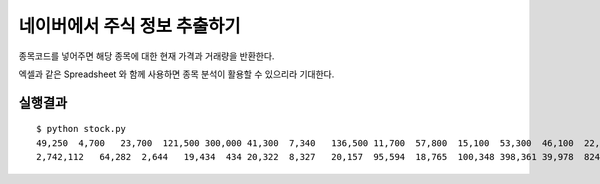 네이버에서 주식 정보 추출하기
=============================

종목코드를 넣어주면 해당 종목에 대한 현재 가격과 거래량을 반환한다.

엑셀과 같은 Spreadsheet 와 함께 사용하면 종목 분석이 활용할 수 있으리라 기대한다.


실행결과
---------

::

  $ python stock.py 
  49,250  4,700   23,700  121,500 300,000 41,300  7,340   136,500 11,700  57,800  15,100  53,300  46,100  22,650  18,250  
  2,742,112   64,282  2,644   19,434  434 20,322  8,327   20,157  95,594  18,765  100,348 398,361 39,978  824,878 218,368 
